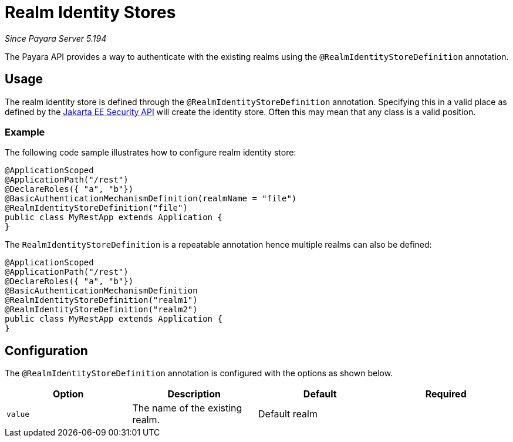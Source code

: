 [[realm-identity-stores]]
= Realm Identity Stores

_Since Payara Server 5.194_

The Payara API provides a way to authenticate with the existing realms using the `@RealmIdentityStoreDefinition` annotation.

[[usage]]
== Usage

The realm identity store is defined through the `@RealmIdentityStoreDefinition` annotation.
Specifying this in a valid place as defined by the https://jakarta.ee/specifications/security/1.0/apidocs/[Jakarta EE Security API] will create the identity store.
Often this may mean that any class is a valid position.

[[usage-example]]
=== Example

The following code sample illustrates how to configure realm identity store:

[source, java]
----
@ApplicationScoped
@ApplicationPath("/rest")
@DeclareRoles({ "a", "b"})
@BasicAuthenticationMechanismDefinition(realmName = "file")
@RealmIdentityStoreDefinition("file")
public class MyRestApp extends Application {
}
----

The `RealmIdentityStoreDefinition` is a repeatable annotation hence multiple realms can also be defined:
[source, java]
----
@ApplicationScoped
@ApplicationPath("/rest")
@DeclareRoles({ "a", "b"})
@BasicAuthenticationMechanismDefinition
@RealmIdentityStoreDefinition("realm1")
@RealmIdentityStoreDefinition("realm2")
public class MyRestApp extends Application {
}
----


[[configuration]]
== Configuration

The `@RealmIdentityStoreDefinition` annotation is configured with the options as shown below.

|===
| Option | Description | Default | Required

| `value`
| The name of the existing realm.
| Default realm
|
|===